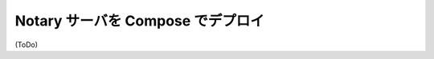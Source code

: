 .. -*- coding: utf-8 -*-
.. URL: https://docs.docker.com/engine/security/trust/deploying_notary/
.. SOURCE: https://github.com/docker/docker/blob/master/docs/security/trust/deploying_notary.md
   doc version: 1.10
      https://github.com/docker/docker/commits/master/docs/security/trust/deploying_notary.md
.. check date: 2016/02/15
.. -------------------------------------------------------------------

.. Deploying Notary Server with Compose

.. _deploying-notary-server-with-compose:

==================================================
Notary サーバを Compose でデプロイ
==================================================


(ToDo)